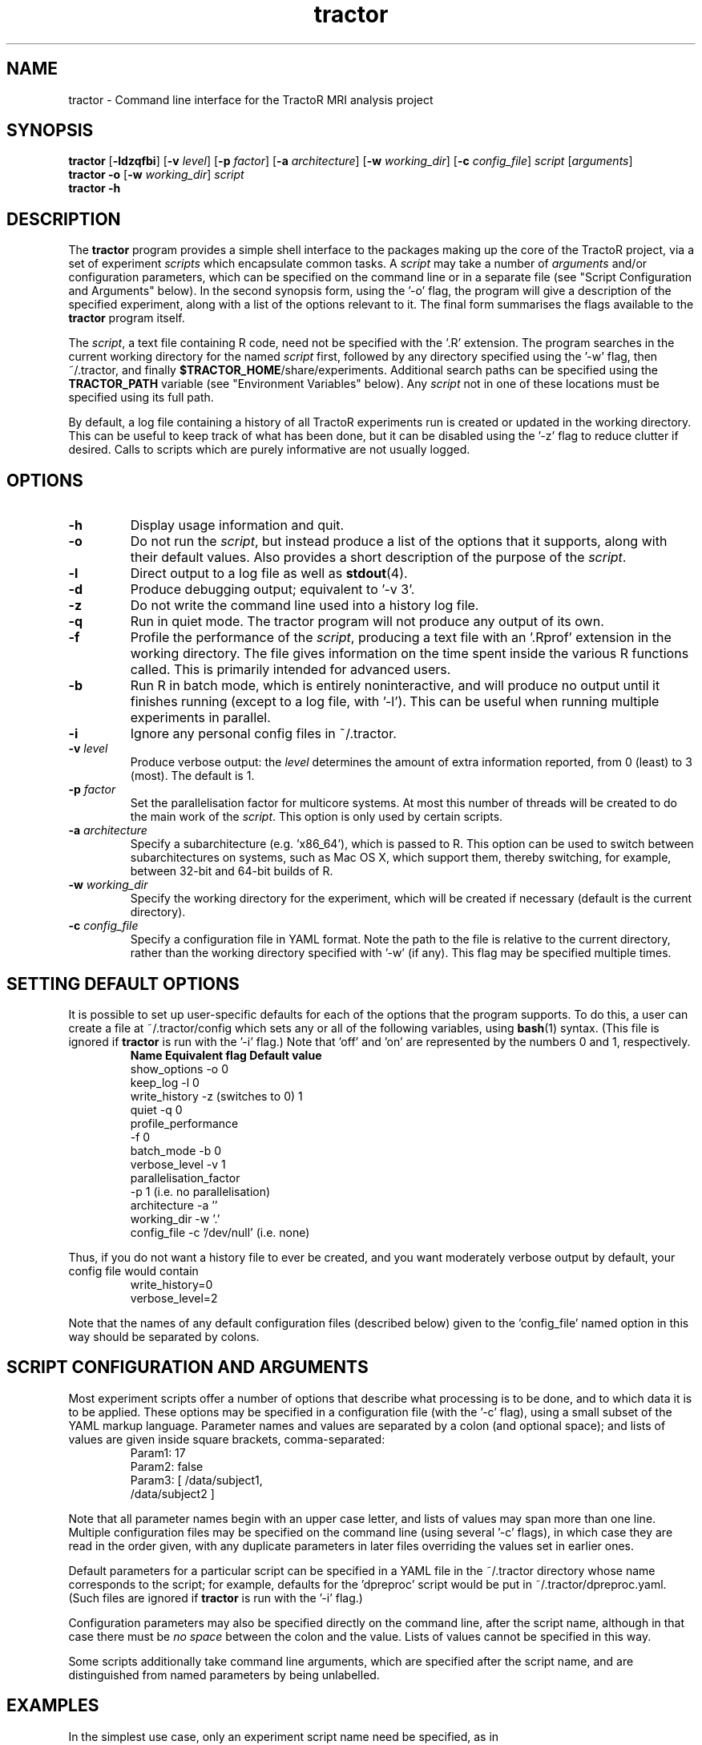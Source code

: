 .TH "tractor" 1

.SH NAME
tractor \- Command line interface for the TractoR MRI analysis project

.SH SYNOPSIS
.B tractor \fR[\fB\-ldzqfbi\fR] [\fB\-v \fIlevel\fR] [\fB\-p \fIfactor\fR] [\fB\-a \fIarchitecture\fR] [\fB\-w \fIworking_dir\fR] [\fB\-c \fIconfig_file\fR] \fIscript \fR[\fIarguments\fR]\fB
.br
.B tractor \-o \fR[\fB\-w \fIworking_dir\fR]\fB \fIscript\fB
.br
.B tractor \-h

.SH DESCRIPTION
The \fBtractor\fR program provides a simple shell interface to the packages making up the core of the TractoR project, via a set of experiment \fIscripts\fR which encapsulate common tasks. A \fIscript\fR may take a number of \fIarguments\fR and/or configuration parameters, which can be specified on the command line or in a separate file (see "Script Configuration and Arguments" below). In the second synopsis form, using the '\-o' flag, the program will give a description of the specified experiment, along with a list of the options relevant to it. The final form summarises the flags available to the \fBtractor\fR program itself.
.PP
The \fIscript\fR, a text file containing R code, need not be specified with the '\.R' extension. The program searches in the current working directory for the named \fIscript\fR first, followed by any directory specified using the '\-w' flag, then ~/\.tractor, and finally \fB$TRACTOR_HOME\fR/share/experiments. Additional search paths can be specified using the \fBTRACTOR_PATH\fR variable (see "Environment Variables" below). Any \fIscript\fR not in one of these locations must be specified using its full path.
.PP
By default, a log file containing a history of all TractoR experiments run is created or updated in the working directory. This can be useful to keep track of what has been done, but it can be disabled using the '\-z' flag to reduce clutter if desired. Calls to scripts which are purely informative are not usually logged.

.SH OPTIONS
.TP
.B \-h
Display usage information and quit.
.TP
.B \-o
Do not run the \fIscript\fR, but instead produce a list of the options that it supports, along with their default values. Also provides a short description of the purpose of the \fIscript\fR.
.TP
.B \-l
Direct output to a log file as well as \fBstdout\fR(4).
.TP
.B \-d
Produce debugging output; equivalent to '\-v 3'.
.TP
.B \-z
Do not write the command line used into a history log file.
.TP
.B \-q
Run in quiet mode. The tractor program will not produce any output of its own.
.TP
.B \-f
Profile the performance of the \fIscript\fR, producing a text file with an '\.Rprof' extension in the working directory. The file gives information on the time spent inside the various R functions called. This is primarily intended for advanced users.
.TP
.B \-b
Run R in batch mode, which is entirely noninteractive, and will produce no output until it finishes running (except to a log file, with '\-l'). This can be useful when running multiple experiments in parallel.
.TP
.B \-i
Ignore any personal config files in ~/\.tractor.
.TP
.B \-v \fIlevel\fB
Produce verbose output: the \fIlevel\fR determines the amount of extra information reported, from 0 (least) to 3 (most). The default is 1.
.TP
.B \-p \fIfactor\fB
Set the parallelisation factor for multicore systems. At most this number of threads will be created to do the main work of the \fIscript\fR. This option is only used by certain scripts.
.TP
.B \-a \fIarchitecture\fB
Specify a subarchitecture (e.g. 'x86_64'), which is passed to R. This option can be used to switch between subarchitectures on systems, such as Mac OS X, which support them, thereby switching, for example, between 32-bit and 64-bit builds of R.
.TP
.B \-w \fIworking_dir\fB
Specify the working directory for the experiment, which will be created if necessary (default is the current directory).
.TP
.B \-c \fIconfig_file\fB
Specify a configuration file in YAML format. Note the path to the file is relative to the current directory, rather than the working directory specified with '\-w' (if any). This flag may be specified multiple times.

.SH SETTING DEFAULT OPTIONS
It is possible to set up user-specific defaults for each of the options that the program supports. To do this, a user can create a file at ~/\.tractor/config which sets any or all of the following variables, using \fBbash\fR(1) syntax. (This file is ignored if \fBtractor\fR is run with the '\-i' flag.) Note that 'off' and 'on' are represented by the numbers 0 and 1, respectively.
.TP
.PP
\fBName\fR             \fBEquivalent flag\fR       \fBDefault value\fR
.br
show_options     -o                    0
.br
keep_log         -l                    0
.br
write_history    -z (switches to 0)    1
.br
quiet            -q                    0
.br
profile_performance
.br
                 -f                    0
.br
batch_mode       -b                    0
.br
verbose_level    -v                    1
.br
parallelisation_factor
.br
                 -p                    1 (i\.e\. no parallelisation)
.br
architecture     -a                    ''
.br
working_dir      -w                    '.'
.br
config_file      -c                    '/dev/null' (i\.e\. none)
.PP
Thus, if you do not want a history file to ever be created, and you want moderately verbose output by default, your config file would contain
.TP
.PP
write_history=0
.br
verbose_level=2
.PP
Note that the names of any default configuration files (described below) given to the 'config_file' named option in this way should be separated by colons.

.SH SCRIPT CONFIGURATION AND ARGUMENTS
Most experiment scripts offer a number of options that describe what processing is to be done, and to which data it is to be applied. These options may be specified in a configuration file (with the '\-c' flag), using a small subset of the YAML markup language. Parameter names and values are separated by a colon (and optional space); and lists of values are given inside square brackets, comma-separated:
.TP
.PP
Param1: 17
.br
Param2: false
.br
Param3: [ /data/subject1,
.br
          /data/subject2 ]
.PP
Note that all parameter names begin with an upper case letter, and lists of values may span more than one line. Multiple configuration files may be specified on the command line (using several '\-c' flags), in which case they are read in the order given, with any duplicate parameters in later files overriding the values set in earlier ones.
.PP
Default parameters for a particular script can be specified in a YAML file in the ~/\.tractor directory whose name corresponds to the script; for example, defaults for the 'dpreproc' script would be put in ~/\.tractor/dpreproc.yaml. (Such files are ignored if \fBtractor\fR is run with the '\-i' flag.) 
.PP
Configuration parameters may also be specified directly on the command line, after the script name, although in that case there must be \fIno space\fR between the colon and the value. Lists of values cannot be specified in this way.
.PP
Some scripts additionally take command line arguments, which are specified after the script name, and are distinguished from named parameters by being unlabelled.

.SH EXAMPLES
In the simplest use case, only an experiment script name need be specified, as in
.TP
.PP
tractor dpreproc
.PP
which runs the 'dpreproc' script with no arguments or configuration parameters. It is more common, however, that some extra information does need to be supplied.
.TP
.PP
tractor \-v2 track /data/subject1 34,23,17 PointType:fsl
.PP
This example runs the 'track' script, generating moderately verbose output ('\-v2'). It passes two unnamed arguments, a session directory ('/data/subject1') and a seed point ('34,23,17'); and one named parameter, 'PointType', is set to 'fsl'. (This tells the script that the seed point is a voxel location using the FSL convention of indexing from zero. R, by contrast, indexes from one.)

.SH ENVIRONMENT VARIABLES
At present the \fBtractor\fR program makes use of two environment variables, \fBTRACTOR_HOME\fR and \fBTRACTOR_PATH\fR, when looking for \fIscript\fR files. If no \fIscript\fR is found in the current or working directory, or in ~/\.tractor, the program next searches any directories given by the \fBTRACTOR_PATH\fR environment variable. (The format of this variable is the same as the standard \fBPATH\fR, with multiple directories separated by colons.) The default search location, \fB$TRACTOR_HOME\fR/share/experiments, is searched last. 

.SH DIAGNOSTICS
Return value is 0 if no errors were generated by the experiment script, and 1 otherwise. The exact number of errors and warnings generated is written to \fBstdout\fR unless the '\-q' flag is given.

.SH TRACTOR AND R
Unfortunately, R does not currently provide a neat mechanism for interaction of the type that \fBtractor\fR requires for interactive \fIscripts\fR. TractoR therefore uses its own command line front-end in preference to R's, although the behaviour of the two is very similar. The main user-visible difference is currently the use of colour to highlight errors and warnings in the TractoR interface.
.PP
The front-end should be built when TractoR is installed, but if it is not available for any reason then behaviour reverts to that used before TractoR v2.4.0. In that case the program will use \fBexpect\fR(1) to interact with R if it is available; otherwise it will use an ".Rprofile" start-up file to run its commands. Both of these approaches have limitations, but work well enough for most purposes. A third alternative is to run R in batch mode, which requires no tricks but disallows any interaction with the user. This approach can be enforced using the '\-b' flag. These methods will all be deprecated in a future release.

.SH AUTHOR
Jon Clayden <code@clayden.org>
